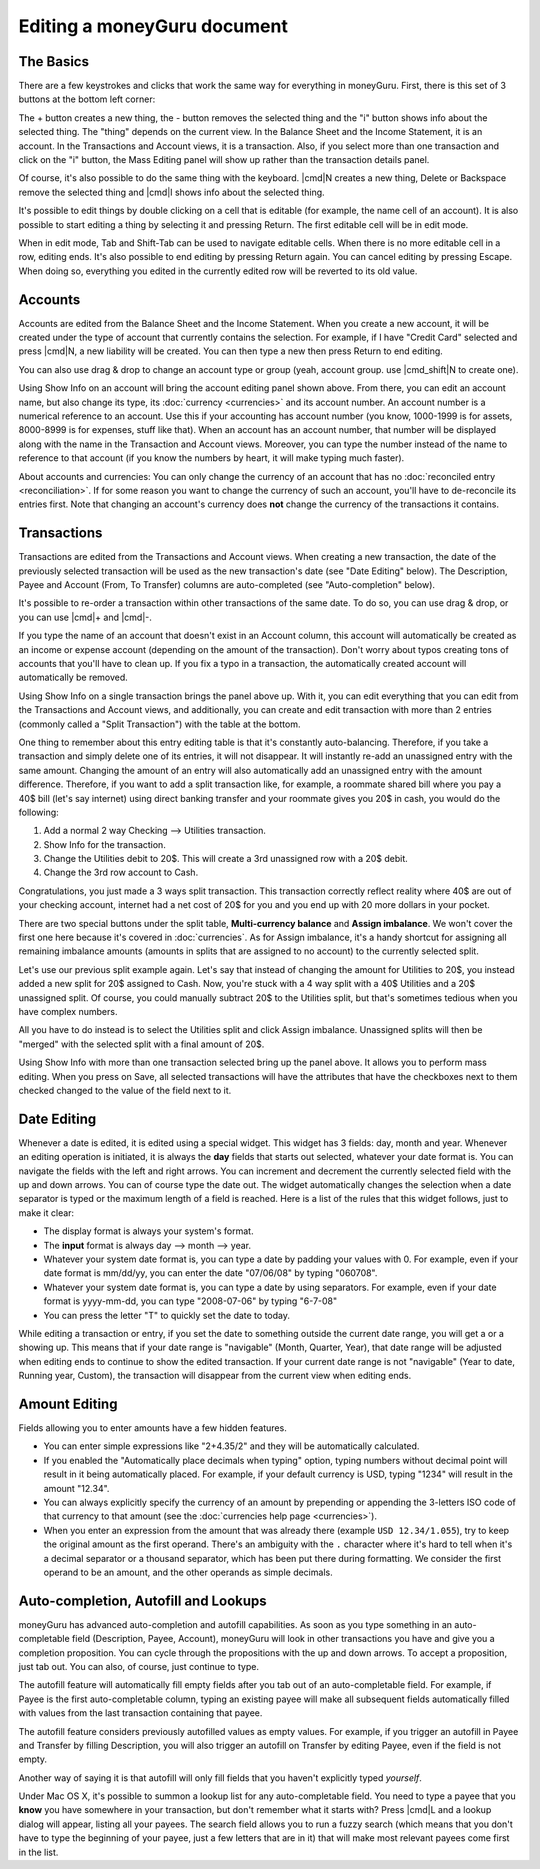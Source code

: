 Editing a moneyGuru document
============================

The Basics
----------

There are a few keystrokes and clicks that work the same way for everything in moneyGuru. First, there is this set of 3 buttons at the bottom left corner:

|edition_buttons|

The + button creates a new thing, the - button removes the selected thing and the "i" button shows info about the selected thing. The "thing" depends on the current view. In the Balance Sheet and the Income Statement, it is an account. In the Transactions and Account views, it is a transaction. Also, if you select more than one transaction and click on the "i" button, the Mass Editing panel will show up rather than the transaction details panel.

Of course, it's also possible to do the same thing with the keyboard. |cmd|\ N creates a new thing, Delete or Backspace remove the selected thing and |cmd|\ I shows info about the selected thing.

It's possible to edit things by double clicking on a cell that is editable (for example, the name cell of an account). It is also possible to start editing a thing by selecting it and pressing Return. The first editable cell will be in edit mode.

When in edit mode, Tab and Shift-Tab can be used to navigate editable cells. When there is no more editable cell in a row, editing ends. It's also possible to end editing by pressing Return again. You can cancel editing by pressing Escape. When doing so, everything you edited in the currently edited row will be reverted to its old value.

Accounts
--------

Accounts are edited from the Balance Sheet and the Income Statement. When you create a new account, it will be created under the type of account that currently contains the selection. For example, if I have "Credit Card" selected and press |cmd|\ N, a new liability will be created. You can then type a new then press Return to end editing.

You can also use drag & drop to change an account type or group (yeah, account group. use |cmd_shift|\ N to create one).

|edition_account_panel|

Using Show Info on an account will bring the account editing panel shown above. From there, you can edit an account name, but also change its type, its :doc:`currency <currencies>` and its account number. An account number is a numerical reference to an account. Use this if your accounting has account number (you know, 1000-1999 is for assets, 8000-8999 is for expenses, stuff like that). When an account has an account number, that number will be displayed along with the name in the Transaction and Account views. Moreover, you can type the number instead of the name to reference to that account (if you know the numbers by heart, it will make typing much faster).

About accounts and currencies: You can only change the currency of an account that has no
:doc:`reconciled entry <reconciliation>`. If for some reason you want to change the currency of such
an account, you'll have to de-reconcile its entries first. Note that changing an account's currency
does **not** change the currency of the transactions it contains.

Transactions
------------

Transactions are edited from the Transactions and Account views. When creating a new transaction, the date of the previously selected transaction will be used as the new transaction's date (see "Date Editing" below). The Description, Payee and Account (From, To Transfer) columns are auto-completed (see "Auto-completion" below).

It's possible to re-order a transaction within other transactions of the same date. To do so, you can use drag & drop, or you can use |cmd|\ + and |cmd|\ -.

If you type the name of an account that doesn't exist in an Account column, this account will automatically be created as an income or expense account (depending on the amount of the transaction). Don't worry about typos creating tons of accounts that you'll have to clean up. If you fix a typo in a transaction, the automatically created account will automatically be removed.

|edition_transaction_panel|

Using Show Info on a single transaction brings the panel above up. With it, you can edit everything that you can edit from the Transactions and Account views, and additionally, you can create and edit transaction with more than 2 entries (commonly called a "Split Transaction") with the table at the bottom.

One thing to remember about this entry editing table is that it's constantly auto-balancing. Therefore, if you take a transaction and simply delete one of its entries, it will not disappear. It will instantly re-add an unassigned entry with the same amount. Changing the amount of an entry will also automatically add an unassigned entry with the amount difference. Therefore, if you want to add a split transaction like, for example, a roommate shared bill where you pay a 40$ bill (let's say internet) using direct banking transfer and your roommate gives you 20$ in cash, you would do the following:

#. Add a normal 2 way Checking --> Utilities transaction.
#. Show Info for the transaction.
#. Change the Utilities debit to 20$. This will create a 3rd unassigned row with a 20$ debit.
#. Change the 3rd row account to Cash.

|edition_three_way_split|

Congratulations, you just made a 3 ways split transaction. This transaction correctly reflect
reality where 40$ are out of your checking account, internet had a net cost of 20$ for you and you
end up with 20 more dollars in your pocket.

There are two special buttons under the split table, **Multi-currency balance** and
**Assign imbalance**. We won't cover the first one here because it's covered in :doc:`currencies`.
As for Assign imbalance, it's a handy shortcut for assigning all remaining imbalance amounts
(amounts in splits that are assigned to no account) to the currently selected split.

Let's use our previous split example again. Let's say that instead of changing the amount for
Utilities to 20$, you instead added a new split for 20$ assigned to Cash. Now, you're stuck with
a 4 way split with a 40$ Utilities and a 20$ unassigned split. Of course, you could manually
subtract 20$ to the Utilities split, but that's sometimes tedious when you have complex numbers.

All you have to do instead is to select the Utilities split and click Assign imbalance. Unassigned
splits will then be "merged" with the selected split with a final amount of 20$.

|edition_mass_edition_panel|

Using Show Info with more than one transaction selected bring up the panel above. It allows you to perform mass editing. When you press on Save, all selected transactions will have the attributes that have the checkboxes next to them checked changed to the value of the field next to it.

Date Editing
------------

Whenever a date is edited, it is edited using a special widget. This widget has 3 fields: day, month and year. Whenever an editing operation is initiated, it is always the **day** fields that starts out selected, whatever your date format is. You can navigate the fields with the left and right arrows. You can increment and decrement the currently selected field with the up and down arrows. You can of course type the date out. The widget automatically changes the selection when a date separator is typed or the maximum length of a field is reached. Here is a list of the rules that this widget follows, just to make it clear:

* The display format is always your system's format.
* The **input** format is always day --> month --> year.
* Whatever your system date format is, you can type a date by padding your values with 0. For example, even if your date format is mm/dd/yy, you can enter the date "07/06/08" by typing "060708".
* Whatever your system date format is, you can type a date by using separators. For example, even if your date format is yyyy-mm-dd, you can type "2008-07-06" by typing "6-7-08"
* You can press the letter "T" to quickly set the date to today.

While editing a transaction or entry, if you set the date to something outside the current date range, you will get a |backward_16| or a |forward_16| showing up. This means that if your date range is "navigable" (Month, Quarter, Year), that date range will be adjusted when editing ends to continue to show the edited transaction. If your current date range is not "navigable" (Year to date, Running year, Custom), the transaction will disappear from the current view when editing ends.

Amount Editing
--------------

Fields allowing you to enter amounts have a few hidden features. 

* You can enter simple expressions like "2+4.35/2" and they will be automatically calculated.
* If you enabled the "Automatically place decimals when typing" option, typing numbers without
  decimal point will result in it being automatically placed. For example, if your default currency
  is USD, typing "1234" will result in the amount "12.34".
* You can always explicitly specify the currency of an amount by prepending or appending the
  3-letters ISO code of that currency to that amount (see the
  :doc:`currencies help page <currencies>`).
* When you enter an expression from the amount that was already there (example ``USD 12.34/1.055``),
  try to keep the original amount as the first operand. There's an ambiguity with the ``.``
  character where it's hard to tell when it's a decimal separator or a thousand separator, which has
  been put there during formatting. We consider the first operand to be an amount, and the other
  operands as simple decimals.

Auto-completion, Autofill and Lookups
-------------------------------------

moneyGuru has advanced auto-completion and autofill capabilities. As soon as
you type something in an auto-completable field (Description, Payee, Account),
moneyGuru will look in other transactions you have and give you a completion
proposition. You can cycle through the propositions with the up and down
arrows. To accept a proposition, just tab out. You can also, of course, just
continue to type.

The autofill feature will automatically fill empty fields after you tab out of
an auto-completable field. For example, if Payee is the first auto-completable
column, typing an existing payee will make all subsequent fields automatically
filled with values from the last transaction containing that payee.

The autofill feature considers previously autofilled values as empty values.
For example, if you trigger an autofill in Payee and Transfer by filling
Description, you will also trigger an autofill on Transfer by editing Payee,
even if the field is not empty.

Another way of saying it is that autofill will only fill fields that you
haven't explicitly typed *yourself*.

Under Mac OS X, it's possible to summon a lookup list for any auto-completable
field. You need to type a payee that you **know** you have somewhere in your
transaction, but don't remember what it starts with? Press |cmd|\ L and a
lookup dialog will appear, listing all your payees. The search field allows you
to run a fuzzy search (which means that you don't have to type the beginning of
your payee, just a few letters that are in it) that will make most relevant
payees come first in the list.

.. |edition_buttons| image:: image/edition_buttons.png
.. |edition_account_panel| image:: image/edition_account_panel.png
.. |edition_transaction_panel| image:: image/edition_transaction_panel.png
.. |edition_three_way_split| image:: image/edition_three_way_split.png
.. |edition_mass_edition_panel| image:: image/edition_mass_edition_panel.png
.. |backward_16| image:: image/backward_16.png
.. |forward_16| image:: image/forward_16.png

